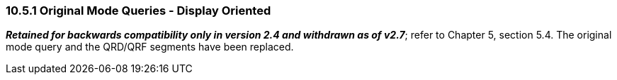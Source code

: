 === 10.5.1 Original Mode Queries - Display Oriented

*_Retained for backwards compatibility only in version 2.4 and withdrawn as of v2.7_*; refer to Chapter 5, section 5.4. The original mode query and the QRD/QRF segments have been replaced.

